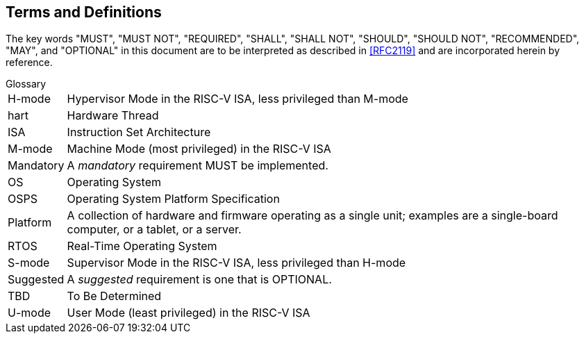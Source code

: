 ## Terms and Definitions
The key words "MUST", "MUST NOT", "REQUIRED", "SHALL", "SHALL
NOT", "SHOULD", "SHOULD NOT", "RECOMMENDED",  "MAY", and
"OPTIONAL" in this document are to be interpreted as described in
<<RFC2119>> and are incorporated herein by reference.

.Glossary
[horizontal]
H-mode:: Hypervisor Mode in the RISC-V ISA, less privileged than M-mode
hart:: Hardware Thread
ISA:: Instruction Set Architecture
M-mode:: Machine Mode (most privileged) in the RISC-V ISA
Mandatory:: A _mandatory_ requirement MUST be implemented.
OS:: Operating System
OSPS:: Operating System Platform Specification
Platform:: A collection of hardware and firmware operating as a single unit;
   examples are a single-board computer, or a tablet, or a server.
RTOS:: Real-Time Operating System
S-mode:: Supervisor Mode in the RISC-V ISA, less privileged than H-mode
Suggested:: A _suggested_ requirement is one that is OPTIONAL.
TBD:: To Be Determined
U-mode:: User Mode (least privileged) in the RISC-V ISA
